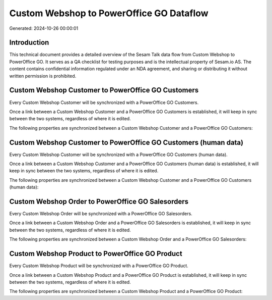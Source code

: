 =========================================
Custom Webshop to PowerOffice GO Dataflow
=========================================

Generated: 2024-10-26 00:00:01

Introduction
------------

This technical document provides a detailed overview of the Sesam Talk data flow from Custom Webshop to PowerOffice GO. It serves as a QA checklist for testing purposes and is the intellectual property of Sesam.io AS. The content contains confidential information regulated under an NDA agreement, and sharing or distributing it without written permission is prohibited.

Custom Webshop Customer to PowerOffice GO Customers
---------------------------------------------------
Every Custom Webshop Customer will be synchronized with a PowerOffice GO Customers.

Once a link between a Custom Webshop Customer and a PowerOffice GO Customers is established, it will keep in sync between the two systems, regardless of where it is edited.

The following properties are synchronized between a Custom Webshop Customer and a PowerOffice GO Customers:

.. list-table::
   :header-rows: 1

   * - Custom Webshop Customer Property
     - PowerOffice GO Customers Property
     - PowerOffice GO Data Type


Custom Webshop Customer to PowerOffice GO Customers (human data)
----------------------------------------------------------------
Every Custom Webshop Customer will be synchronized with a PowerOffice GO Customers (human data).

Once a link between a Custom Webshop Customer and a PowerOffice GO Customers (human data) is established, it will keep in sync between the two systems, regardless of where it is edited.

The following properties are synchronized between a Custom Webshop Customer and a PowerOffice GO Customers (human data):

.. list-table::
   :header-rows: 1

   * - Custom Webshop Customer Property
     - PowerOffice GO Customers (human data) Property
     - PowerOffice GO Data Type


Custom Webshop Order to PowerOffice GO Salesorders
--------------------------------------------------
Every Custom Webshop Order will be synchronized with a PowerOffice GO Salesorders.

Once a link between a Custom Webshop Order and a PowerOffice GO Salesorders is established, it will keep in sync between the two systems, regardless of where it is edited.

The following properties are synchronized between a Custom Webshop Order and a PowerOffice GO Salesorders:

.. list-table::
   :header-rows: 1

   * - Custom Webshop Order Property
     - PowerOffice GO Salesorders Property
     - PowerOffice GO Data Type


Custom Webshop Product to PowerOffice GO Product
------------------------------------------------
Every Custom Webshop Product will be synchronized with a PowerOffice GO Product.

Once a link between a Custom Webshop Product and a PowerOffice GO Product is established, it will keep in sync between the two systems, regardless of where it is edited.

The following properties are synchronized between a Custom Webshop Product and a PowerOffice GO Product:

.. list-table::
   :header-rows: 1

   * - Custom Webshop Product Property
     - PowerOffice GO Product Property
     - PowerOffice GO Data Type

